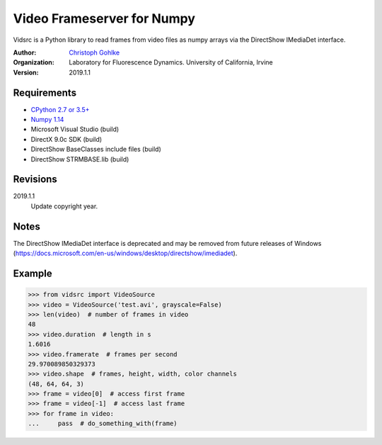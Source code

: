 Video Frameserver for Numpy
===========================

Vidsrc is a Python library to read frames from video files as numpy arrays
via the DirectShow IMediaDet interface.

:Author:
  `Christoph Gohlke <https://www.lfd.uci.edu/~gohlke/>`_

:Organization:
  Laboratory for Fluorescence Dynamics. University of California, Irvine

:Version: 2019.1.1

Requirements
------------
* `CPython 2.7 or 3.5+ <https://www.python.org>`_
* `Numpy 1.14 <https://www.numpy.org>`_
* Microsoft Visual Studio  (build)
* DirectX 9.0c SDK  (build)
* DirectShow BaseClasses include files  (build)
* DirectShow STRMBASE.lib  (build)

Revisions
---------
2019.1.1
    Update copyright year.

Notes
-----
The DirectShow IMediaDet interface is deprecated and may be removed from
future releases of Windows
(https://docs.microsoft.com/en-us/windows/desktop/directshow/imediadet).

Example
-------
>>> from vidsrc import VideoSource
>>> video = VideoSource('test.avi', grayscale=False)
>>> len(video)  # number of frames in video
48
>>> video.duration  # length in s
1.6016
>>> video.framerate  # frames per second
29.970089850329373
>>> video.shape  # frames, height, width, color channels
(48, 64, 64, 3)
>>> frame = video[0]  # access first frame
>>> frame = video[-1]  # access last frame
>>> for frame in video:
...     pass  # do_something_with(frame)
